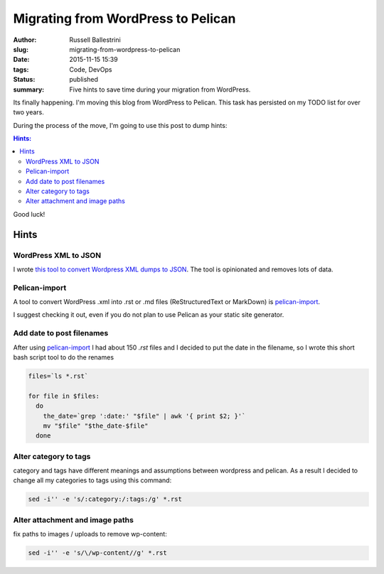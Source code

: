Migrating from WordPress to Pelican
##################################################

:author: Russell Ballestrini
:slug: migrating-from-wordpress-to-pelican
:date: 2015-11-15 15:39
:tags: Code, DevOps
:status: published
:summary:
  Five hints to save time during your migration from WordPress.

Its finally happening. I'm moving this blog from WordPress to Pelican.
This task has persisted on my TODO list for over two years.

During the process of the move, I'm going to use this post to dump hints:

.. contents:: Hints:

Good luck!

Hints
=====

WordPress XML to JSON
------------------------

I wrote `this tool to convert Wordpress XML dumps to JSON <https://github.com/russellballestrini/wordpress-xml-to-json>`_.
The tool is opinionated and removes lots of data.


Pelican-import
------------------------

A tool to convert WordPress .xml into .rst or .md files (ReStructuredText or MarkDown) is
`pelican-import <http://docs.getpelican.com/en/latest/importer.html>`_.

I suggest checking it out, even if you do not plan to use Pelican as your static site generator.

Add date to post filenames
---------------------------------

After using `pelican-import <http://docs.getpelican.com/en/latest/importer.html>`_ I had about 150 `.rst` files and I decided to put the date in the filename, so I wrote this short bash script tool to do the renames

.. code-block:: bash

  files=`ls *.rst`

  for file in $files:
    do
      the_date=`grep ':date:' "$file" | awk '{ print $2; }'`
      mv "$file" "$the_date-$file"
    done

Alter category to tags
-------------------------------

category and tags have different meanings and assumptions between wordpress and pelican.  As a result I decided to change all my categories to tags using this command:

.. code-block:: bash

  sed -i'' -e 's/:category:/:tags:/g' *.rst
  
Alter attachment and image paths 
----------------------------------

fix paths to images / uploads to remove wp-content:

.. code-block:: bash

  sed -i'' -e 's/\/wp-content//g' *.rst

